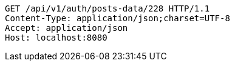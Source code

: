 [source,http,options="nowrap"]
----
GET /api/v1/auth/posts-data/228 HTTP/1.1
Content-Type: application/json;charset=UTF-8
Accept: application/json
Host: localhost:8080

----